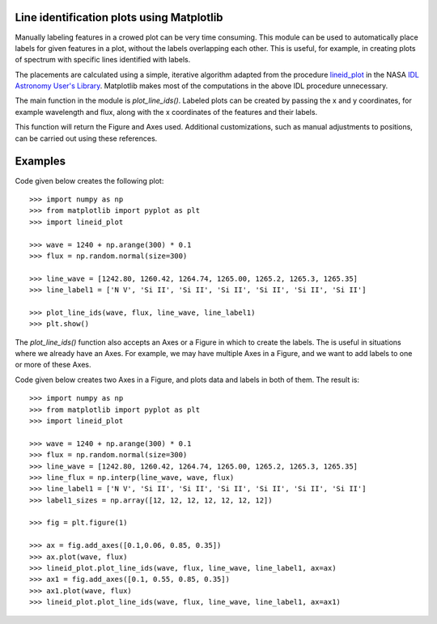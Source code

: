 Line identification plots using Matplotlib
==========================================

.. _lineid_plot: http://idlastro.gsfc.nasa.gov/ftp/pro/plot/lineid_plot.pro
.. _IDL Astronomy User's Library: http://idlastro.gsfc.nasa.gov/

Manually labeling features in a crowed plot can be very time
consuming. This module can be used to automatically place labels for
given features in a plot, without the labels overlapping each
other. This is useful, for example, in creating plots of spectrum with
specific lines identified with labels.

The placements are calculated using a simple, iterative algorithm
adapted from the procedure `lineid_plot`_ in the NASA `IDL Astronomy
User's Library`_. Matplotlib makes most of the computations in the
above IDL procedure unnecessary.

The main function in the module is `plot_line_ids()`. Labeled plots can
be created by passing the x and y coordinates, for example wavelength
and flux, along with the x coordinates of the features and their
labels.

This function will return the Figure and Axes used. Additional
customizations, such as manual adjustments to positions, can be carried
out using these references.

Examples
========

Code given below creates the following plot:

.. image:: simple_plot.png

::

   >>> import numpy as np
   >>> from matplotlib import pyplot as plt
   >>> import lineid_plot

   >>> wave = 1240 + np.arange(300) * 0.1
   >>> flux = np.random.normal(size=300)

   >>> line_wave = [1242.80, 1260.42, 1264.74, 1265.00, 1265.2, 1265.3, 1265.35]
   >>> line_label1 = ['N V', 'Si II', 'Si II', 'Si II', 'Si II', 'Si II', 'Si II']

   >>> plot_line_ids(wave, flux, line_wave, line_label1)
   >>> plt.show()


The `plot_line_ids()` function also accepts an Axes or a Figure in
which to create the labels. The is useful in situations where we
already have an Axes. For example, we may have multiple Axes in a
Figure, and we want to add labels to one or more of these Axes.

Code given below creates two Axes in a Figure, and plots data and
labels in both of them. The result is:

.. image:: multi_axes.png

::

  >>> import numpy as np
  >>> from matplotlib import pyplot as plt
  >>> import lineid_plot
   
  >>> wave = 1240 + np.arange(300) * 0.1
  >>> flux = np.random.normal(size=300)
  >>> line_wave = [1242.80, 1260.42, 1264.74, 1265.00, 1265.2, 1265.3, 1265.35]
  >>> line_flux = np.interp(line_wave, wave, flux)
  >>> line_label1 = ['N V', 'Si II', 'Si II', 'Si II', 'Si II', 'Si II', 'Si II']
  >>> label1_sizes = np.array([12, 12, 12, 12, 12, 12, 12])
   
  >>> fig = plt.figure(1)
  
  >>> ax = fig.add_axes([0.1,0.06, 0.85, 0.35])
  >>> ax.plot(wave, flux)
  >>> lineid_plot.plot_line_ids(wave, flux, line_wave, line_label1, ax=ax)
  >>> ax1 = fig.add_axes([0.1, 0.55, 0.85, 0.35])
  >>> ax1.plot(wave, flux)
  >>> lineid_plot.plot_line_ids(wave, flux, line_wave, line_label1, ax=ax1)


..  LocalWords:  lineid IDL idlastro gsfc nasa
